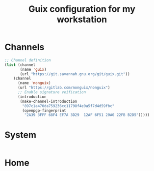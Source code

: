 #+TITLE: Guix configuration for my workstation

* Channels

#+begin_src lisp :tangle ~/.config/guix/channels.scm :mkdirp yes
  ;; Channel definition
  (list (channel
         (name 'guix)
         (url "https://git.savannah.gnu.org/git/guix.git"))
      (channel
        (name 'nonguix)
        (url "https://gitlab.com/nonguix/nonguix")
        ;; Enable signature veification
        (introduction
         (make-channel-introduction
          "897c1a470da759236cc11798f4e0a5f7d4d59fbc"
          (openpgp-fingerprint
           "2A39 3FFF 68F4 EF7A 3D29  12AF 6F51 20A0 22FB B2D5")))))

#+end_src

* System

#+begin_src lisp :tangle ~/.config/guix/system.scm :mkdirp yes

#+end_src

* Home
#+begin_src lisp :tangle ~/.config/guix/home.scm :mkdirp yes

#+end_src
